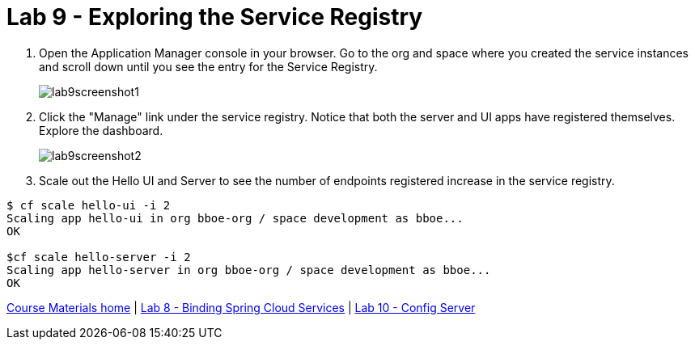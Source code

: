 :compat-mode:
= Lab 9 - Exploring the Service Registry

. Open the Application Manager console in your browser.  Go to the org and space where you created the service instances and scroll down until you see the entry for the Service Registry.
+
image::../../Common/images/lab9screenshot1.png[]

. Click the "Manage" link under the service registry. Notice that both the server and UI apps have registered themselves. Explore the dashboard.
+
image::../../Common/images/lab9screenshot2.png[]

. Scale out the Hello UI and Server to see the number of endpoints registered increase in the service registry.
----
$ cf scale hello-ui -i 2
Scaling app hello-ui in org bboe-org / space development as bboe...
OK

$cf scale hello-server -i 2
Scaling app hello-server in org bboe-org / space development as bboe...
OK
----

link:/README.md#course-materials[Course Materials home] | link:/session_05/lab_08/lab_08.adoc[Lab 8 - Binding Spring Cloud Services] | link:/session_05/lab_10/lab_10.adoc[Lab 10 - Config Server]
